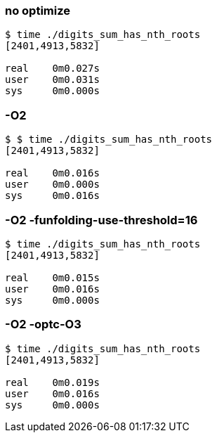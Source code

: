 === no optimize

[source,console]
----
$ time ./digits_sum_has_nth_roots
[2401,4913,5832]

real    0m0.027s
user    0m0.031s
sys     0m0.000s
----

=== -O2

[source,console]
----
$ $ time ./digits_sum_has_nth_roots
[2401,4913,5832]

real    0m0.016s
user    0m0.000s
sys     0m0.016s
----

=== -O2 -funfolding-use-threshold=16

[source,console]
----
$ time ./digits_sum_has_nth_roots
[2401,4913,5832]

real    0m0.015s
user    0m0.016s
sys     0m0.000s
----

=== -O2 -optc-O3

[source,console]
----
$ time ./digits_sum_has_nth_roots
[2401,4913,5832]

real    0m0.019s
user    0m0.016s
sys     0m0.000s
----